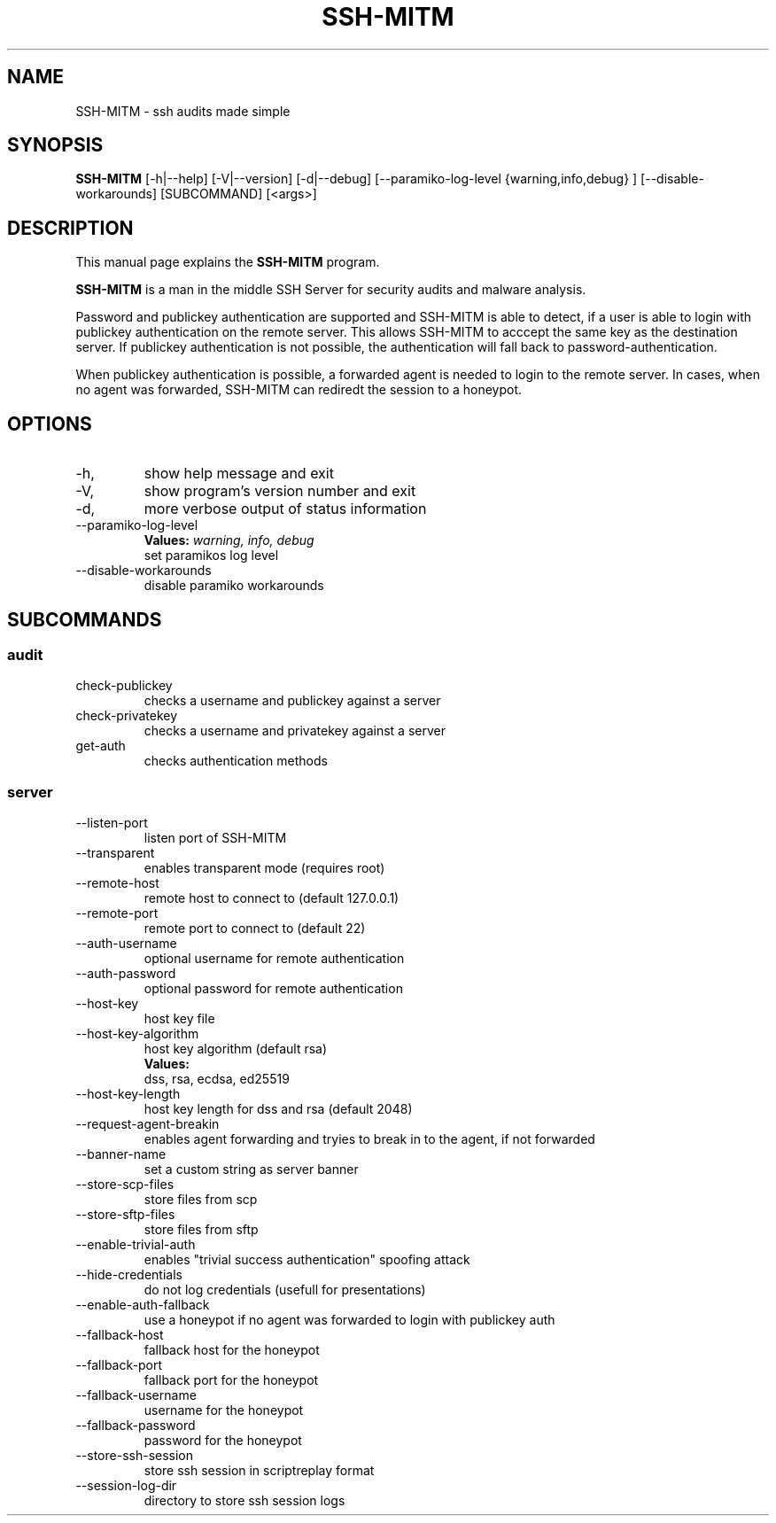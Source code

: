 .TH SSH-MITM 1 "April 4, 2022" "" "SSH-MITM - ssh audits made simple"

.SH NAME
SSH-MITM \- ssh audits made simple

.SH SYNOPSIS
.B SSH-MITM
.RI [-h|--help]
.RI [-V|--version]
.RI [-d|--debug]
.RI [--paramiko-log-level 
{warning,info,debug}
]
.RI [--disable-workarounds]
.RI [SUBCOMMAND]
.RI [<args>]
.br

.SH DESCRIPTION
This manual page explains the
.B SSH-MITM
program.
.PP
\fBSSH-MITM\fP is a man in the middle SSH Server for security audits and malware analysis.

Password and publickey authentication are supported and SSH-MITM is able to detect, if a user is able to login with publickey authentication on the remote server. This allows SSH-MITM to acccept the same key as the destination server. If publickey authentication is not possible, the authentication will fall back to password-authentication.

When publickey authentication is possible, a forwarded agent is needed to login to the remote server. In cases, when no agent was forwarded, SSH-MITM can rediredt the session to a honeypot.

.SH OPTIONS

.B
.IP -h, --help
show help message and exit

.B
.IP -V, --version
show program's version number and exit

.B
.IP -d, --debug
more verbose output of status information

.B
.IP --paramiko-log-level 
.B Values: 
.I warning, info, debug
.br
set paramikos log level

.B
.IP --disable-workarounds
disable paramiko workarounds

.SH SUBCOMMANDS

.SS "audit"

.B
.IP check-publickey <args>
checks a username and publickey against a server

.B
.IP check-privatekey <args>
checks a username and privatekey against a server

.B
.IP get-auth <args>
checks authentication methods

.SS "server"

.B
.IP --listen-port LISTEN_PORT
listen port of SSH-MITM

.B
.IP --transparent
enables transparent mode (requires root)

.B
.IP --remote-host
 remote host to connect to (default 127.0.0.1)

.B
.IP --remote-port
remote port to connect to (default 22)

.B
.IP --auth-username
optional username for remote authentication

.B
.IP --auth-password
optional password for remote authentication

.B
.IP --host-key HOST_KEY
host key file

.B
.IP --host-key-algorithm 
host key algorithm (default rsa)
.br
.B Values:
    dss, rsa, ecdsa, ed25519

.B
.IP --host-key-length HOST_KEY_LENGTH
host key length for dss and rsa (default 2048)

.B
.IP --request-agent-breakin
enables agent forwarding and tryies to break in to the agent, if not forwarded

.B
.IP --banner-name
set a custom string as server banner

.B
.IP --store-scp-files
store files from scp

.B
.IP --store-sftp-files
store files from sftp

.B
.IP --enable-trivial-auth
enables "trivial success authentication" spoofing attack

.B
.IP --hide-credentials
do not log credentials (usefull for presentations)

.B
.IP --enable-auth-fallback
use a honeypot if no agent was forwarded to login with publickey auth

.B
.IP --fallback-host
fallback host for the honeypot

.B
.IP --fallback-port
fallback port for the honeypot

.B
.IP --fallback-username
username for the honeypot

.B
.IP --fallback-password
password for the honeypot

.B
.IP --store-ssh-session
store ssh session in scriptreplay format

.B
.IP --session-log-dir
directory to store ssh session logs

